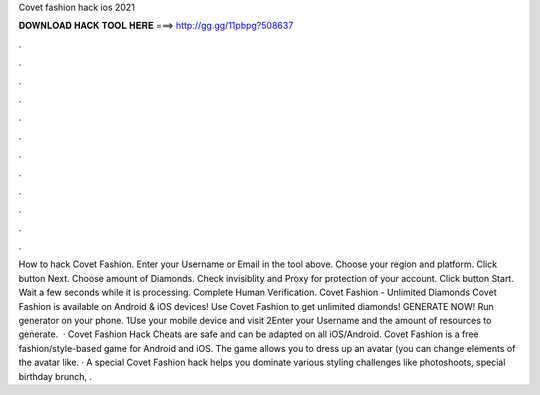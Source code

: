 Covet fashion hack ios 2021

𝐃𝐎𝐖𝐍𝐋𝐎𝐀𝐃 𝐇𝐀𝐂𝐊 𝐓𝐎𝐎𝐋 𝐇𝐄𝐑𝐄 ===> http://gg.gg/11pbpg?508637

.

.

.

.

.

.

.

.

.

.

.

.

How to hack Covet Fashion. Enter your Username or Email in the tool above. Choose your region and platform. Click button Next. Choose amount of Diamonds. Check invisiblity and Proxy for protection of your account. Click button Start. Wait a few seconds while it is processing. Complete Human Verification. Covet Fashion - Unlimited Diamonds Covet Fashion is available on Android & iOS devices! Use Covet Fashion to get unlimited diamonds! GENERATE NOW! Run generator on your phone. 1Use your mobile device and visit  2Enter your Username and the amount of resources to generate.  · Covet Fashion Hack Cheats are safe and can be adapted on all iOS/Android. Covet Fashion is a free fashion/style-based game for Android and iOS. The game allows you to dress up an avatar (you can change elements of the avatar like. · A special Covet Fashion hack helps you dominate various styling challenges like photoshoots, special birthday brunch, .